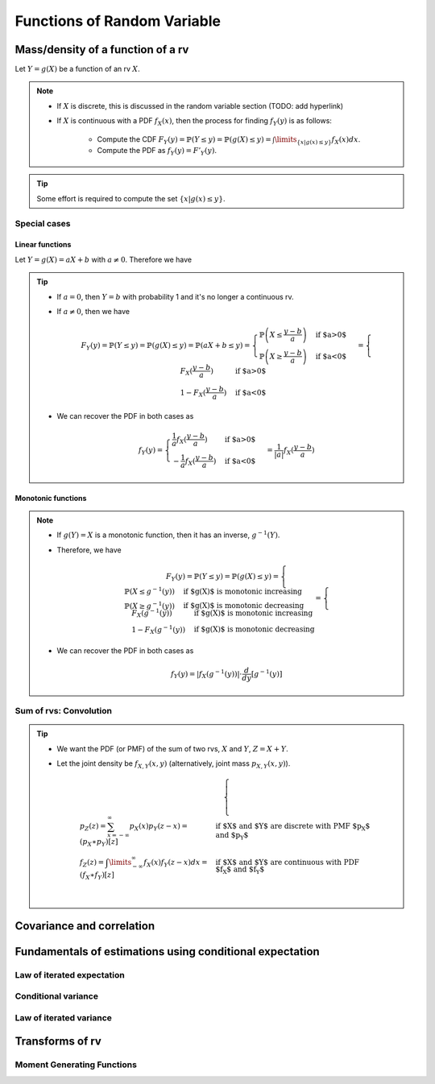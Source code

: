##########################################################################################
Functions of Random Variable
##########################################################################################

******************************************************************************************
Mass/density of a function of a rv
******************************************************************************************
Let :math:`Y=g(X)` be a function of an rv :math:`X`.

.. note::
	* If :math:`X` is discrete, this is discussed in the random variable section (TODO: add hyperlink)
	* If :math:`X` is continuous with a PDF :math:`f_X(x)`, then the process for finding :math:`f_Y(y)` is as follows:

		* Compute the CDF :math:`F_Y(y)=\mathbb{P}(Y\leq y)=\mathbb{P}(g(X)\leq y)=\int\limits_{\{x|g(x)\leq y\}}f_X(x) dx`.
		* Compute the PDF as :math:`f_Y(y)=F'_Y(y)`.

.. tip::
	Some effort is required to compute the set :math:`\{x|g(x)\leq y\}`.

Special cases
========================================================================
Linear functions
------------------------------------------------------------------------
Let :math:`Y=g(X)=aX+b` with :math:`a\neq 0`. Therefore we have 

.. tip::
	* If :math:`a=0`, then :math:`Y=b` with probability 1 and it's no longer a continuous rv.
	* If :math:`a\neq 0`, then we have

		.. math:: F_Y(y)=\mathbb{P}(Y\leq y)=\mathbb{P}(g(X)\leq y)=\mathbb{P}(aX+b\leq y)=\begin{cases}\mathbb{P}\left(X\leq\frac{y-b}{a}\right) & \text{if $a>0$} \\ \mathbb{P}\left(X\geq\frac{y-b}{a}\right) & \text{if $a<0$}\end{cases}=\begin{cases}F_X(\frac{y-b}{a}) & \text{if $a>0$} \\ 1-F_X(\frac{y-b}{a}) & \text{if $a<0$}\end{cases}
	* We can recover the PDF in both cases as

		.. math:: f_Y(y)=\begin{cases}\frac{1}{a}f_X(\frac{y-b}{a}) & \text{if $a>0$} \\ -\frac{1}{a}f_X(\frac{y-b}{a}) & \text{if $a<0$}\end{cases}=\frac{1}{\left| a \right|}f_X(\frac{y-b}{a})

Monotonic functions
------------------------------------------------------------------------
.. note::
	* If :math:`g(Y)=X` is a monotonic function, then it has an inverse, :math:`g^{-1}(Y)`.
	* Therefore, we have

		.. math:: F_Y(y)=\mathbb{P}(Y\leq y)=\mathbb{P}(g(X)\leq y)=\begin{cases}\mathbb{P}(X\leq g^{-1}(y)) & \text{if $g(X)$ is monotonic increasing}\\\mathbb{P}(X\geq g^{-1}(y)) & \text{if $g(X)$ is monotonic decreasing}\end{cases}=\begin{cases}F_X(g^{-1}(y)) & \text{if $g(X)$ is monotonic increasing}\\1-F_X(g^{-1}(y)) & \text{if $g(X)$ is monotonic decreasing}\end{cases}
	* We can recover the PDF in both cases as

		.. math:: f_Y(y)=\left| f_X(g^{-1}(y)) \right|\cdot\frac{d}{dy}\left[g^{-1}(y)\right]

Sum of rvs: Convolution
========================================================================
.. tip::
	* We want the PDF (or PMF) of the sum of two rvs, :math:`X` and :math:`Y`, :math:`Z=X+Y`.
	* Let the joint density be :math:`f_{X,Y}(x,y)` (alternatively, joint mass :math:`p_{X,Y}(x,y)`).

		.. math::
			\begin{cases}
				p_Z(z)=\sum_{x=-\infty}^\infty p_X(x) p_Y(z-x)=(p_X \ast p_Y)[z] & \text{if $X$ and $Y$ are discrete with PMF $p_X$ and $p_Y$}\\
				f_Z(z)=\int\limits_{-\infty}^\infty f_X(x) f_Y(z-x) dx=(f_X \ast f_Y)[z] & \text{if $X$ and $Y$ are continuous with PDF $f_X$ and $f_Y$}\\
			\end{cases}

******************************************************************************************
Covariance and correlation
******************************************************************************************

******************************************************************************************
Fundamentals of estimations using conditional expectation
******************************************************************************************

Law of iterated expectation
========================================================================

Conditional variance
========================================================================

Law of iterated variance
========================================================================

******************************************************************************************
Transforms of rv
******************************************************************************************

Moment Generating Functions
========================================================================



